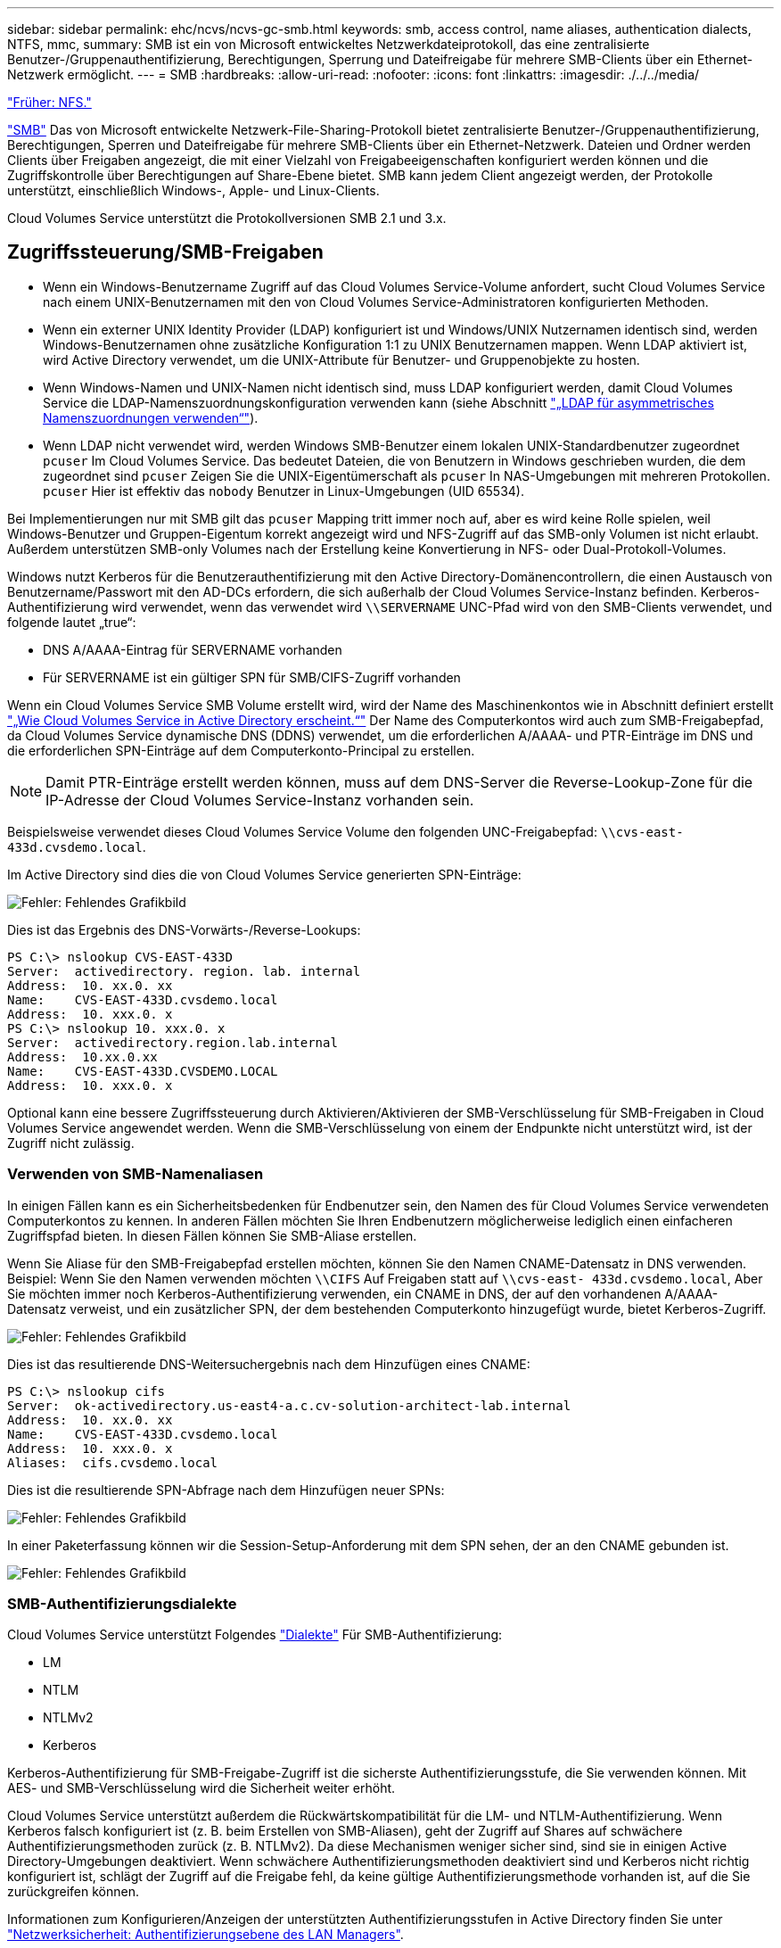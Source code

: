 ---
sidebar: sidebar 
permalink: ehc/ncvs/ncvs-gc-smb.html 
keywords: smb, access control, name aliases, authentication dialects, NTFS, mmc, 
summary: SMB ist ein von Microsoft entwickeltes Netzwerkdateiprotokoll, das eine zentralisierte Benutzer-/Gruppenauthentifizierung, Berechtigungen, Sperrung und Dateifreigabe für mehrere SMB-Clients über ein Ethernet-Netzwerk ermöglicht. 
---
= SMB
:hardbreaks:
:allow-uri-read: 
:nofooter: 
:icons: font
:linkattrs: 
:imagesdir: ./../../media/


link:ncvs-gc-nfs.html["Früher: NFS."]

[role="lead"]
https://docs.microsoft.com/en-us/previous-versions/windows/it-pro/windows-server-2012-r2-and-2012/hh831795(v=ws.11)["SMB"^] Das von Microsoft entwickelte Netzwerk-File-Sharing-Protokoll bietet zentralisierte Benutzer-/Gruppenauthentifizierung, Berechtigungen, Sperren und Dateifreigabe für mehrere SMB-Clients über ein Ethernet-Netzwerk. Dateien und Ordner werden Clients über Freigaben angezeigt, die mit einer Vielzahl von Freigabeeigenschaften konfiguriert werden können und die Zugriffskontrolle über Berechtigungen auf Share-Ebene bietet. SMB kann jedem Client angezeigt werden, der Protokolle unterstützt, einschließlich Windows-, Apple- und Linux-Clients.

Cloud Volumes Service unterstützt die Protokollversionen SMB 2.1 und 3.x.



== Zugriffssteuerung/SMB-Freigaben

* Wenn ein Windows-Benutzername Zugriff auf das Cloud Volumes Service-Volume anfordert, sucht Cloud Volumes Service nach einem UNIX-Benutzernamen mit den von Cloud Volumes Service-Administratoren konfigurierten Methoden.
* Wenn ein externer UNIX Identity Provider (LDAP) konfiguriert ist und Windows/UNIX Nutzernamen identisch sind, werden Windows-Benutzernamen ohne zusätzliche Konfiguration 1:1 zu UNIX Benutzernamen mappen. Wenn LDAP aktiviert ist, wird Active Directory verwendet, um die UNIX-Attribute für Benutzer- und Gruppenobjekte zu hosten.
* Wenn Windows-Namen und UNIX-Namen nicht identisch sind, muss LDAP konfiguriert werden, damit Cloud Volumes Service die LDAP-Namenszuordnungskonfiguration verwenden kann (siehe Abschnitt link:ncvs-gc-other-nas-infrastructure-service-dependencies.html#ldap#using-ldap-for-asymmetric-name-mapping["„LDAP für asymmetrisches Namenszuordnungen verwenden“"]).
* Wenn LDAP nicht verwendet wird, werden Windows SMB-Benutzer einem lokalen UNIX-Standardbenutzer zugeordnet `pcuser` Im Cloud Volumes Service. Das bedeutet Dateien, die von Benutzern in Windows geschrieben wurden, die dem zugeordnet sind `pcuser` Zeigen Sie die UNIX-Eigentümerschaft als `pcuser` In NAS-Umgebungen mit mehreren Protokollen. `pcuser` Hier ist effektiv das `nobody` Benutzer in Linux-Umgebungen (UID 65534).


Bei Implementierungen nur mit SMB gilt das `pcuser` Mapping tritt immer noch auf, aber es wird keine Rolle spielen, weil Windows-Benutzer und Gruppen-Eigentum korrekt angezeigt wird und NFS-Zugriff auf das SMB-only Volumen ist nicht erlaubt. Außerdem unterstützen SMB-only Volumes nach der Erstellung keine Konvertierung in NFS- oder Dual-Protokoll-Volumes.

Windows nutzt Kerberos für die Benutzerauthentifizierung mit den Active Directory-Domänencontrollern, die einen Austausch von Benutzername/Passwort mit den AD-DCs erfordern, die sich außerhalb der Cloud Volumes Service-Instanz befinden. Kerberos-Authentifizierung wird verwendet, wenn das verwendet wird `\\SERVERNAME` UNC-Pfad wird von den SMB-Clients verwendet, und folgende lautet „true“:

* DNS A/AAAA-Eintrag für SERVERNAME vorhanden
* Für SERVERNAME ist ein gültiger SPN für SMB/CIFS-Zugriff vorhanden


Wenn ein Cloud Volumes Service SMB Volume erstellt wird, wird der Name des Maschinenkontos wie in Abschnitt definiert erstellt link:ncvs-gc-considerations-creating-active-directory-connections.html#how-cloud-volumes-service-shows-up-in-active-directory["„Wie Cloud Volumes Service in Active Directory erscheint.“"] Der Name des Computerkontos wird auch zum SMB-Freigabepfad, da Cloud Volumes Service dynamische DNS (DDNS) verwendet, um die erforderlichen A/AAAA- und PTR-Einträge im DNS und die erforderlichen SPN-Einträge auf dem Computerkonto-Principal zu erstellen.


NOTE: Damit PTR-Einträge erstellt werden können, muss auf dem DNS-Server die Reverse-Lookup-Zone für die IP-Adresse der Cloud Volumes Service-Instanz vorhanden sein.

Beispielsweise verwendet dieses Cloud Volumes Service Volume den folgenden UNC-Freigabepfad: `\\cvs-east- 433d.cvsdemo.local`.

Im Active Directory sind dies die von Cloud Volumes Service generierten SPN-Einträge:

image:ncvs-gc-image6.png["Fehler: Fehlendes Grafikbild"]

Dies ist das Ergebnis des DNS-Vorwärts-/Reverse-Lookups:

....
PS C:\> nslookup CVS-EAST-433D
Server:  activedirectory. region. lab. internal
Address:  10. xx.0. xx
Name:    CVS-EAST-433D.cvsdemo.local
Address:  10. xxx.0. x
PS C:\> nslookup 10. xxx.0. x
Server:  activedirectory.region.lab.internal
Address:  10.xx.0.xx
Name:    CVS-EAST-433D.CVSDEMO.LOCAL
Address:  10. xxx.0. x
....
Optional kann eine bessere Zugriffssteuerung durch Aktivieren/Aktivieren der SMB-Verschlüsselung für SMB-Freigaben in Cloud Volumes Service angewendet werden. Wenn die SMB-Verschlüsselung von einem der Endpunkte nicht unterstützt wird, ist der Zugriff nicht zulässig.



=== Verwenden von SMB-Namenaliasen

In einigen Fällen kann es ein Sicherheitsbedenken für Endbenutzer sein, den Namen des für Cloud Volumes Service verwendeten Computerkontos zu kennen. In anderen Fällen möchten Sie Ihren Endbenutzern möglicherweise lediglich einen einfacheren Zugriffspfad bieten. In diesen Fällen können Sie SMB-Aliase erstellen.

Wenn Sie Aliase für den SMB-Freigabepfad erstellen möchten, können Sie den Namen CNAME-Datensatz in DNS verwenden. Beispiel: Wenn Sie den Namen verwenden möchten `\\CIFS` Auf Freigaben statt auf `\\cvs-east- 433d.cvsdemo.local`, Aber Sie möchten immer noch Kerberos-Authentifizierung verwenden, ein CNAME in DNS, der auf den vorhandenen A/AAAA-Datensatz verweist, und ein zusätzlicher SPN, der dem bestehenden Computerkonto hinzugefügt wurde, bietet Kerberos-Zugriff.

image:ncvs-gc-image7.png["Fehler: Fehlendes Grafikbild"]

Dies ist das resultierende DNS-Weitersuchergebnis nach dem Hinzufügen eines CNAME:

....
PS C:\> nslookup cifs
Server:  ok-activedirectory.us-east4-a.c.cv-solution-architect-lab.internal
Address:  10. xx.0. xx
Name:    CVS-EAST-433D.cvsdemo.local
Address:  10. xxx.0. x
Aliases:  cifs.cvsdemo.local
....
Dies ist die resultierende SPN-Abfrage nach dem Hinzufügen neuer SPNs:

image:ncvs-gc-image8.png["Fehler: Fehlendes Grafikbild"]

In einer Paketerfassung können wir die Session-Setup-Anforderung mit dem SPN sehen, der an den CNAME gebunden ist.

image:ncvs-gc-image9.png["Fehler: Fehlendes Grafikbild"]



=== SMB-Authentifizierungsdialekte

Cloud Volumes Service unterstützt Folgendes https://docs.microsoft.com/en-us/openspecs/windows_protocols/ms-smb2/8df1a501-ce4e-4287-8848-5f1d4733e280["Dialekte"^] Für SMB-Authentifizierung:

* LM
* NTLM
* NTLMv2
* Kerberos


Kerberos-Authentifizierung für SMB-Freigabe-Zugriff ist die sicherste Authentifizierungsstufe, die Sie verwenden können. Mit AES- und SMB-Verschlüsselung wird die Sicherheit weiter erhöht.

Cloud Volumes Service unterstützt außerdem die Rückwärtskompatibilität für die LM- und NTLM-Authentifizierung. Wenn Kerberos falsch konfiguriert ist (z. B. beim Erstellen von SMB-Aliasen), geht der Zugriff auf Shares auf schwächere Authentifizierungsmethoden zurück (z. B. NTLMv2). Da diese Mechanismen weniger sicher sind, sind sie in einigen Active Directory-Umgebungen deaktiviert. Wenn schwächere Authentifizierungsmethoden deaktiviert sind und Kerberos nicht richtig konfiguriert ist, schlägt der Zugriff auf die Freigabe fehl, da keine gültige Authentifizierungsmethode vorhanden ist, auf die Sie zurückgreifen können.

Informationen zum Konfigurieren/Anzeigen der unterstützten Authentifizierungsstufen in Active Directory finden Sie unter https://docs.microsoft.com/en-us/windows/security/threat-protection/security-policy-settings/network-security-lan-manager-authentication-level["Netzwerksicherheit: Authentifizierungsebene des LAN Managers"^].



== Berechtigungsmodelle



=== NTFS/Dateiberechtigungen

NTFS-Berechtigungen sind die Berechtigungen, die auf Dateien und Ordner in Dateisystemen angewendet werden, die der NTFS-Logik entsprechen. Sie können NTFS-Berechtigungen in anwenden `Basic` Oder `Advanced` Und kann auf festgelegt werden `Allow` Oder `Deny` Für die Zugriffssteuerung.

Grundlegende Berechtigungen beinhalten Folgendes:

* Volle Kontrolle
* Ändern
* Lesen Und Ausführen
* Lesen
* Schreiben


Wenn Sie Berechtigungen für einen Benutzer oder eine Gruppe festlegen, die als ACE bezeichnet wird, befindet sie sich in einer ACL. NTFS-Berechtigungen verwenden die gleichen Grundlagen zum Lesen/Schreiben/Ausführen wie UNIX-Mode-Bits, können aber auch auf granularere und erweiterte Zugriffskontrollen (auch bekannt als Spezialberechtigungen), wie zum Beispiel Besitzrechte übernehmen, Ordner erstellen/Daten anhängen, Attribute schreiben usw. erweitern.

Bits des Standard-UNIX-Modus bieten nicht dieselbe Granularität wie NTFS-Berechtigungen (beispielsweise die Möglichkeit, Berechtigungen für einzelne Benutzer und Gruppenobjekte in einer ACL festzulegen oder erweiterte Attribute festzulegen). NFSv4.1 ACLs bieten jedoch dieselben Funktionen wie NTFS ACLs.

NTFS-Berechtigungen sind spezifischer als Freigabeberechtigungen und können in Verbindung mit Freigabeberechtigungen verwendet werden. Bei NTFS-Berechtigungsstrukturen gilt die restriktivere Vorgehensweise. Als solche überschreibt explizite Denals für einen Benutzer oder eine Gruppe sogar die volle Kontrolle, wenn die Zugriffsrechte definiert werden.

NTFS-Berechtigungen werden von Windows SMB Clients gesteuert.



=== Freigabeberechtigungen

Freigabeberechtigungen sind allgemeiner als NTFS-Berechtigungen (nur Lesen/Ändern/Vollzugriff) und steuern den anfänglichen Eintrag in eine SMB-Freigabe – ähnlich wie die NFS-Exportrichtlinien funktionieren.

Obwohl die NFS-Exportrichtlinien den Zugriff über hostbasierte Informationen wie IP-Adressen oder Hostnamen steuern, können SMB-Freigabe-Berechtigungen den Zugriff über Benutzer- und Gruppennamen in einer Share-ACL steuern. Sie können die Share ACLs entweder über den Windows Client oder über die Cloud Volumes Service Management UI festlegen.

Standardmäßig enthalten alle ACLs und Initial Volume ACLs mit vollständiger Kontrolle. Die Datei ACLs sollten geändert werden, aber Freigabeberechtigungen werden durch die Dateiberechtigungen für Objekte in der Freigabe überbeherrscht.

Wenn ein Benutzer beispielsweise nur Lesezugriff auf die Cloud Volumes Service Volume-Datei-ACL hat, wird ihm der Zugriff auf die Erstellung von Dateien und Ordnern verweigert, obwohl die share ACL für alle mit Full Control eingestellt ist, wie in der folgenden Abbildung dargestellt.

image:ncvs-gc-image10.png["Fehler: Fehlendes Grafikbild"]

image:ncvs-gc-image11.png["Fehler: Fehlendes Grafikbild"]

Gehen Sie wie folgt vor, um die besten Sicherheitsergebnisse zu erzielen:

* Entfernen Sie alle aus den Freigabe- und Datei-ACLs und legen Sie stattdessen den Freigaberzugriff für Benutzer oder Gruppen fest.
* Verwenden Sie Gruppen zur Zugriffssteuerung anstelle einzelner Benutzer, um das Management zu vereinfachen und das Entfernen bzw. Hinzufügen von Benutzern zu beschleunigen, um ACLs über das Gruppenmanagement zu teilen.
* Weniger restriktiver, allgemeiner Zugriff auf die Asse auf den Freigabeberechtigungen und Sperrung des Zugriffs auf Benutzer und Gruppen mit Dateiberechtigungen für eine granularere Zugriffskontrolle.
* Die allgemeine Verwendung von expliziten Ablehnen von ACLs vermeiden, da sie ACLs außer Kraft setzen. Beschränken Sie die Verwendung expliziter Ablehnen von ACLs für Benutzer oder Gruppen, die schnell vom Zugriff auf ein Dateisystem eingeschränkt werden müssen.
* Achten Sie darauf, dass Sie auf die achten https://www.varonis.com/blog/permission-propagation/["ACL-Vererbung"^] Einstellungen beim Ändern von Berechtigungen; das Festlegen des Vererbungsfahs auf der obersten Ebene eines Verzeichnisses oder Volumes mit hoher Dateianzahl bedeutet, dass jede Datei unter diesem Verzeichnis oder Volume über geerbte Berechtigungen verfügt, die ihr hinzugefügt wurden. Dies kann unerwünschte Verhaltensweisen wie unbeabsichtigten Zugriff/Denial-of-DoS und lange Abgänge von Berechtigungsänderungen verursachen, wenn jede Datei angepasst wird.




== Sicherheitsfunktionen für die SMB-Freigabe

Wenn Sie zum ersten Mal ein Volume mit SMB-Zugriff in Cloud Volumes Service erstellen, erhalten Sie eine Reihe von Optionen zum Sichern des Volumes.

Einige dieser Optionen hängen von der Cloud Volumes Service-Ebene (Leistung oder Software) ab und stehen zur Auswahl:

* *Snapshot-Verzeichnis sichtbar machen (sowohl für CVS-Performance als auch für CVS-SW verfügbar).* mit dieser Option lässt sich kontrollieren, ob SMB-Clients in einem SMB-Share auf das Snapshot-Verzeichnis zugreifen können (`\\server\share\~snapshot` Und/oder Registerkarte frühere Versionen). Die Standardeinstellung ist nicht aktiviert, was bedeutet, dass das Volume standardmäßig den Zugriff auf das ausgeblendet und deaktiviert `~snapshot` Verzeichnis, und es werden keine Snapshot-Kopien auf der Registerkarte Vorherige Versionen des Volumes angezeigt.


image:ncvs-gc-image12.png["Fehler: Fehlendes Grafikbild"]

Das Ausblenden von Snapshot Kopien vor Endbenutzern kann aus Sicherheitsgründen oder aus Performance-Gründen (Ausblenden dieser Ordner vor AV-Scans) oder unter Voreinstellung gewünscht werden. Cloud Volumes Service Snapshots sind schreibgeschützt, d. h. selbst wenn diese Snapshots sichtbar sind, können Endanwender Dateien im Snapshot Verzeichnis nicht löschen oder ändern. Dateiberechtigungen auf die Dateien oder Ordner beim Erstellen der Snapshot Kopie. Wenn sich die Berechtigungen einer Datei oder eines Ordners zwischen Snapshot Kopien ändern, gelten die Änderungen auch für die Dateien oder Ordner im Snapshot Verzeichnis. Benutzer und Gruppen können auf Basis von Berechtigungen auf diese Dateien oder Ordner zugreifen. Das Löschen oder Modifizierungen von Dateien im Snapshot Verzeichnis ist zwar nicht möglich, aber es ist möglich, Dateien oder Ordner aus dem Snapshot Verzeichnis zu kopieren.

* *SMB-Verschlüsselung aktivieren (sowohl für CVS-Performance als auch für CVS-SW verfügbar).* SMB-Verschlüsselung ist auf der SMB-Freigabe standardmäßig deaktiviert (deaktiviert). Wenn Sie das Kontrollkästchen aktiviert SMB-Verschlüsselung aktivieren, bedeutet dies, dass der Datenverkehr zwischen dem SMB-Client und dem -Server im laufenden Vorgang verschlüsselt wird, wobei die am höchsten unterstützten Verschlüsselungsstufen ausgehandelt werden. Cloud Volumes Service unterstützt bis zu AES-256-Verschlüsselung für SMB. Durch die Aktivierung der SMB-Verschlüsselung kommen Performance-Einbußen mit sich, die für Ihre SMB-Clients möglicherweise nicht spürbar sind – in etwa im Bereich von 10 bis 20 %. NetApp empfiehlt Tests nachdrücklich, um zu prüfen, ob diese Performance-Einbußen akzeptabel sind.
* *SMB-Share ausblenden (verfügbar sowohl für CVS-Performance als auch CVS-SW).* durch diese Option wird der SMB-Share-Pfad vom normalen Browsing ausgeblendet. Das bedeutet, dass Clients, die den Freigabepfad nicht kennen, die Freigaben beim Zugriff auf den Standard-UNC-Pfad nicht sehen können (z. B. `\\CVS-SMB`). Wenn das Kontrollkästchen aktiviert ist, können nur Clients darauf zugreifen, die den SMB-Freigabepfad explizit kennen oder über den von einem Gruppenrichtlinienobjekt definierten Freigabepfad verfügen (Sicherheit durch Obfuscation).
* *Access-Based Enumeration (ABE) aktivieren (nur CVS-SW).* Dies ähnelt dem Ausblenden der SMB-Freigabe, außer die Freigaben oder Dateien sind nur Benutzern oder Gruppen verborgen, die keine Berechtigung zum Zugriff auf die Objekte haben. Beispiel: Wenn Windows-Benutzer `joe` Ist mindestens nicht erlaubt Lese-Zugriff durch die Berechtigungen, dann der Windows-Benutzer `joe` SMB-Freigabe oder Dateien können überhaupt nicht angezeigt werden. Dies ist standardmäßig deaktiviert und Sie können sie durch Aktivieren des Kästchens aktivieren. Weitere Informationen zu ABE finden Sie im NetApp Knowledge Base-Artikel https://kb.netapp.com/Advice_and_Troubleshooting/Data_Storage_Software/ONTAP_OS/How_does_Access_Based_Enumeration_(ABE)_work["Wie funktioniert Access Based Enumeration (ABE)?"^]
* *Kontinuierliche verfügbare (CA) Freigabesupport aktivieren (nur CVS-Performance).* https://kb.netapp.com/Advice_and_Troubleshooting/Data_Storage_Software/ONTAP_OS/What_are_SMB_Continuously_Available_(CA)_Shares["Kontinuierlich verfügbare SMB-Freigaben"^] Bietet eine Möglichkeit, Applikationsunterbrechungen bei Failover-Ereignissen zu minimieren, indem Sperrstatus über Nodes im Cloud Volumes Service-Back-End-System hinweg repliziert werden. Dies ist keine Sicherheitsfunktion, bietet aber insgesamt eine höhere Ausfallsicherheit. Derzeit werden nur SQL Server- und FSLogix-Anwendungen unterstützt.




== Ausgeblendete Standardfreigaben

Wenn in Cloud Volumes Service ein SMB Server erstellt wird, gibt es diese https://library.netapp.com/ecmdocs/ECMP1366834/html/GUID-5B56B12D-219C-4E23-B3F8-1CB1C4F619CE.html["Versteckte administrative Freigaben"^] (Unter Verwendung der Namenskonvention für USD), die zusätzlich zum SMB-Share des Daten-Volumes erstellt werden. Dazu gehören C€ (Namespace Access) und IPC€ (gemeinsame Nutzung von benannten Rohren für die Kommunikation zwischen Programmen, wie z. B. die Remote Procedure Calls (RPC), die für den Zugriff auf die Microsoft Management Console (MMC) verwendet werden).

Die IPC-USD-Freigabe enthält keine Share-ACLs und kann nicht geändert werden – sie wird streng für RPC-Aufrufe und verwendet https://docs.microsoft.com/en-us/troubleshoot/windows-server/networking/inter-process-communication-share-null-session["Windows deaktiviert standardmäßig den anonymen Zugriff auf diese Freigaben"^].

Der Wert-Anteil ermöglicht standardmäßig den Zugriff von BUILTIN/Administratoren, aber die Cloud Volumes Service-Automatisierung entfernt das Share-ACL und erlaubt keinen Zugriff auf jemanden, da der Zugriff auf die C€-Aktie eine Übersicht über alle gemounteten Volumes in den Cloud Volumes Service-Dateisystemen ermöglicht. Daher wird versucht, zu navigieren `\\SERVER\C$` Fehler.



== Konten mit lokalen/BUILTIN-Administrator/Backup-Rechten

Cloud Volumes Service SMB-Server verfügen über ähnliche Funktionen wie normale Windows SMB-Server, da lokale Gruppen (z. B. BUILTIN\-Administratoren) Zugriffsrechte für ausgewählte Domänenbenutzer und -Gruppen anwenden.

Wenn Sie einen Benutzer angeben, der zu Backup-Benutzern hinzugefügt werden soll, wird der Benutzer der Gruppe BUILTIN\Backup Operators in der Cloud Volumes Service-Instanz hinzugefügt, die diese Active Directory-Verbindung verwendet, die dann den ruft https://docs.microsoft.com/en-us/windows-hardware/drivers/ifs/privileges["SeBackupPrivilege und SeRestorePrivilege"^].

Wenn Sie Benutzern von Sicherheitsberechtigungen einen Benutzer hinzufügen, erhält der Benutzer die SeSecurityPrivilege, die in einigen Anwendungsanwendungsfällen, wie z. B., nützlich ist https://docs.netapp.com/us-en/ontap/smb-hyper-v-sql/add-sesecurityprivilege-user-account-task.html["SQL Server auf SMB-Freigaben"^].

image:ncvs-gc-image13.png["Fehler: Fehlendes Grafikbild"]

Sie können die Mitgliedschaften der lokalen Cloud Volumes Service-Gruppen über das MMC mit den entsprechenden Berechtigungen anzeigen. Die folgende Abbildung zeigt Benutzer, die mit der Cloud Volumes Service Konsole hinzugefügt wurden.

image:ncvs-gc-image14.png["Fehler: Fehlendes Grafikbild"]

Die folgende Tabelle zeigt die Liste der Standard-BUILTIN-Gruppen und welche Benutzer/Gruppen standardmäßig hinzugefügt werden.

|===
| Lokale/BUILTIN-Gruppe | Standardmitglieder 


| BUILTIN\Administratoren* | DOMAIN\Domänen-Administratoren 


| BUILTIN\Backup Operators* | Keine 


| BAUEN Sie\Gäste | DOMAIN\Domain-Gäste 


| BUILTIN\Power-User | Keine 


| BUILTIN\Domain-Benutzer | DOMAIN\Domain-Benutzer 
|===
*Gruppenmitgliedschaft in Cloud Volumes Service Active Directory Verbindungskonfiguration gesteuert.

Sie können lokale Benutzer und Gruppen (und Gruppenmitglieder) im MMC-Fenster anzeigen, aber Sie können keine Objekte hinzufügen oder löschen oder Gruppenmitgliedschaften von dieser Konsole aus ändern. Standardmäßig werden nur die Gruppe Domänenadministratoren und der Administrator der BUILTIN\Administrators in Cloud Volumes Service hinzugefügt. Derzeit können Sie dies nicht ändern.

image:ncvs-gc-image15.png["Fehler: Fehlendes Grafikbild"]

image:ncvs-gc-image16.png["Fehler: Fehlendes Grafikbild"]



== MMC-/Computermanagement-Zugriff

SMB-Zugriff in Cloud Volumes Service bietet Konnektivität zum Computer Management MMC, mit dem Sie Freigaben anzeigen, ACLs gemeinsam nutzen, SMB-Sessions anzeigen/managen und Dateien öffnen können.

Damit Sie die MMC verwenden können, um SMB-Freigaben und -Sitzungen in Cloud Volumes Service anzuzeigen, muss der aktuell angemeldete Benutzer ein Domänenadministrator sein. Andere Benutzer haben Zugriff auf das Anzeigen oder Verwalten des SMB-Servers von MMC aus und erhalten ein Dialogfeld ohne Berechtigungen, wenn Sie versuchen, Freigaben oder Sitzungen in der Cloud Volumes Service SMB-Instanz anzuzeigen.

Um eine Verbindung zum SMB-Server herzustellen, öffnen Sie Computerverwaltung, klicken Sie mit der rechten Maustaste auf Computerverwaltung, und wählen Sie dann Verbindung zu einem anderen Computer herstellen. Daraufhin wird das Dialogfeld „Computer auswählen“ geöffnet, in dem Sie den SMB-Servernamen eingeben können (zu finden in den Cloud Volumes Service-Volume-Informationen).

Wenn Sie SMB-Freigaben mit den entsprechenden Berechtigungen anzeigen, sehen Sie alle verfügbaren Freigaben in der Cloud Volumes Service-Instanz, die die Active Directory-Verbindung nutzen. Um dieses Verhalten zu steuern, legen Sie die Option SMB-Freigaben ausblenden auf der Cloud Volumes Service-Volume-Instanz fest.

Denken Sie daran, dass pro Region nur eine Active Directory-Verbindung zulässig ist.

image:ncvs-gc-image17.png["Fehler: Fehlendes Grafikbild"]

image:ncvs-gc-image18.png["Fehler: Fehlendes Grafikbild"]

Die folgende Tabelle zeigt eine Liste der unterstützten/nicht unterstützten Funktionen für MMC.

|===
| Unterstützte Funktionen | Nicht unterstützte Funktionen 


 a| 
* Freigaben anzeigen
* Anzeigen von aktiven SMB-Sitzungen
* Öffnen Sie Dateien anzeigen
* Zeigen Sie lokale Benutzer und Gruppen an
* Zeigen Sie lokale Gruppenmitgliedschaften an
* Listen Sie die Liste der Sitzungen, Dateien und Baumverbindungen im System auf
* Schließen Sie offene Dateien im System
* Offene Sitzungen schließen
* Freigaben erstellen/managen

 a| 
* Erstellen neuer lokaler Benutzer/Gruppen
* Verwalten/Anzeigen vorhandener lokaler Benutzer/Gruppen
* Zeigt Ereignisse oder Performance-Protokolle an
* Storage-Management
* Management von Services und Applikationen


|===


== Sicherheitsinformationen für SMB-Server

Der SMB-Server in Cloud Volumes Service verwendet eine Reihe von Optionen, die Sicherheitsrichtlinien für SMB-Verbindungen definieren, einschließlich Kerberos-Clock-Skew, Ticketalter, Verschlüsselung und mehr.

Die folgende Tabelle enthält eine Liste dieser Optionen, was sie tun, der Standardkonfigurationen und, ob sie mit Cloud Volumes Service geändert werden können. Einige Optionen gelten nicht für Cloud Volumes Service.

|===
| Sicherheitsoption | Das macht es | Standardwert | Können Sie Veränderungen vornehmen? 


| Maximale Kerberos-Uhr-Skew (Minuten) | Maximale Zeitabweichung zwischen Cloud Volumes Service und Domain Controllern Wenn die Zeitskew 5 Minuten überschreitet, schlägt die Kerberos-Authentifizierung fehl. Dieser Wert ist auf den Standardwert von Active Directory gesetzt. | 5 | Nein 


| Lebensdauer von Kerberos-Tickets (Stunden) | Maximale Zeit, bis ein Kerberos-Ticket gültig bleibt, bevor eine Erneuerung erforderlich ist. Wenn keine Verlängerung vor 10 Stunden erfolgt, müssen Sie ein neues Ticket einholen. Cloud Volumes Service führt diese Verlängerungen automatisch durch. 10 Stunden ist der Standardwert von Active Directory. | 10 | Nein 


| Maximale Kerberos-Ticketverlängerung (Tage) | Maximale Anzahl der Tage, an denen ein Kerberos-Ticket erneuert werden kann, bevor eine neue Autorisierungsanforderung erforderlich ist. Cloud Volumes Service verlängert automatisch die Tickets für SMB-Verbindungen. Sieben Tage ist der Standardwert von Active Directory. | 7 | Nein 


| Kerberos KDC-Verbindungszeitlimit (Sek.) | Die Anzahl der Sekunden, bevor eine KDC-Verbindung ausgeht. | 3 | Nein 


| Für eingehenden SMB-Datenverkehr müssen signiert werden | Für SMB-Datenverkehr muss eine Signatur erforderlich sein. Wenn auf „true“ gesetzt ist, unterstützen Clients, die keine Verbindung zum Signieren von Fehlschlagen unterstützen. | Falsch |  


| Komplexität des Kennworts für lokale Benutzerkonten erforderlich | Wird für Passwörter für lokale SMB-Benutzer verwendet. Cloud Volumes Service unterstützt die Erstellung lokaler Benutzer nicht, daher gilt diese Option nicht für Cloud Volumes Service. | Richtig | Nein 


| Verwenden Sie Start_tls für Active Directory-LDAP-Verbindungen | Wird zum Starten von TLS-Verbindungen für Active Directory LDAP verwendet. Cloud Volumes Service unterstützt derzeit die Aktivierung dieses Systems nicht. | Falsch | Nein 


| AES-128- und AES-256-Verschlüsselung für Kerberos aktiviert | Dies steuert, ob AES-Verschlüsselung für Active Directory-Verbindungen verwendet wird und wird über die Option AES-Verschlüsselung für Active Directory-Authentifizierung aktivieren bei der Erstellung/Änderung der Active Directory-Verbindung gesteuert. | Falsch | Ja. 


| LM-Kompatibilitätsstufe | Ebene der unterstützten Authentifizierungsdialekte für Active Directory-Verbindungen. Siehe Abschnitt „<<SMB-Authentifizierungsdialekte>>„ Weitere Informationen. | ntlmv2-krb | Nein 


| SMB-Verschlüsselung für eingehenden CIFS-Datenverkehr erforderlich | SMB-Verschlüsselung für alle Freigaben erforderlich Dies wird nicht von Cloud Volumes Service verwendet; stattdessen setzen Sie Verschlüsselung auf Volume-Basis (siehe Abschnitt „<<Sicherheitsfunktionen für die SMB-Freigabe>>„). | Falsch | Nein 


| Sicherheit Der Client-Sitzung | Legt das Signing und/oder Sealing für die LDAP-Kommunikation fest. Dies ist derzeit nicht in Cloud Volumes Service eingestellt, kann aber in zukünftigen Versionen zur Adresse benötigt werden. Die Behebung von Problemen mit der LDAP-Authentifizierung aufgrund des Windows-Patches wird im Abschnitt behandelt link:ncvs-gc-other-nas-infrastructure-service-dependencies.html#ldap#ldap-channel-binding["„LDAP-Kanalbindung.“"]. | Keine | Nein 


| SMB2 aktivieren für Gleichstromverbindungen | Verwendet SMB2 für DC-Verbindungen. Standardmäßig aktiviert. | Systemstandard | Nein 


| LDAP Referral Chasing | Bei der Verwendung mehrerer LDAP-Server ermöglicht die Verweisungsjagd dem Client, auf andere LDAP-Server in der Liste zu verweisen, wenn ein Eintrag nicht im ersten Server gefunden wird. Dies wird derzeit nicht von Cloud Volumes Service unterstützt. | Falsch | Nein 


| Verwenden Sie LDAPS für sichere Active Directory-Verbindungen | Aktiviert die Verwendung von LDAP über SSL. Derzeit nicht unterstützt von Cloud Volumes Service. | Falsch | Nein 


| Für DC-Verbindung ist eine Verschlüsselung erforderlich | Verschlüsselung für erfolgreiche DC-Verbindungen erforderlich. In Cloud Volumes Service standardmäßig deaktiviert. | Falsch | Nein 
|===
link:ncvs-gc-dual-protocol-multiprotocol.html["Weiter: Dual-Protokoll/Multiprotokoll."]
